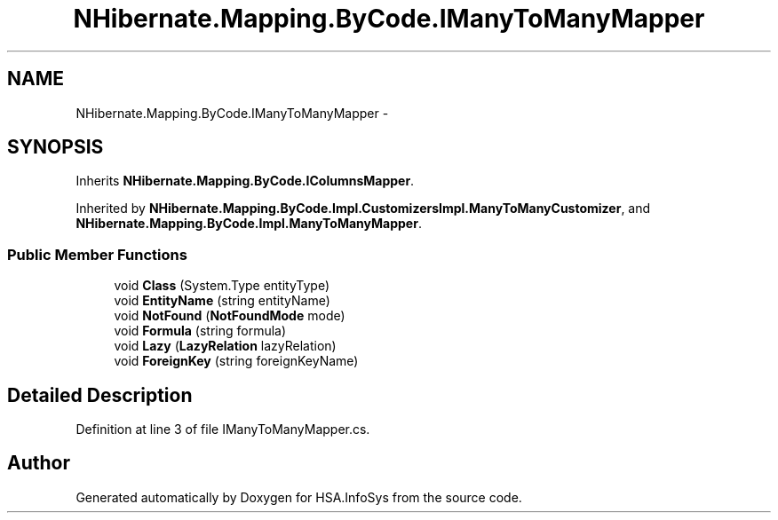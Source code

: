 .TH "NHibernate.Mapping.ByCode.IManyToManyMapper" 3 "Fri Jul 5 2013" "Version 1.0" "HSA.InfoSys" \" -*- nroff -*-
.ad l
.nh
.SH NAME
NHibernate.Mapping.ByCode.IManyToManyMapper \- 
.SH SYNOPSIS
.br
.PP
.PP
Inherits \fBNHibernate\&.Mapping\&.ByCode\&.IColumnsMapper\fP\&.
.PP
Inherited by \fBNHibernate\&.Mapping\&.ByCode\&.Impl\&.CustomizersImpl\&.ManyToManyCustomizer\fP, and \fBNHibernate\&.Mapping\&.ByCode\&.Impl\&.ManyToManyMapper\fP\&.
.SS "Public Member Functions"

.in +1c
.ti -1c
.RI "void \fBClass\fP (System\&.Type entityType)"
.br
.ti -1c
.RI "void \fBEntityName\fP (string entityName)"
.br
.ti -1c
.RI "void \fBNotFound\fP (\fBNotFoundMode\fP mode)"
.br
.ti -1c
.RI "void \fBFormula\fP (string formula)"
.br
.ti -1c
.RI "void \fBLazy\fP (\fBLazyRelation\fP lazyRelation)"
.br
.ti -1c
.RI "void \fBForeignKey\fP (string foreignKeyName)"
.br
.in -1c
.SH "Detailed Description"
.PP 
Definition at line 3 of file IManyToManyMapper\&.cs\&.

.SH "Author"
.PP 
Generated automatically by Doxygen for HSA\&.InfoSys from the source code\&.
